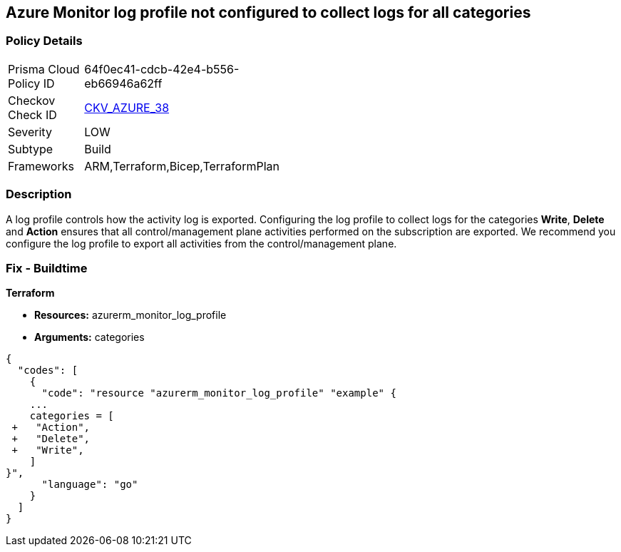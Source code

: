 == Azure Monitor log profile not configured to collect logs for all categories


=== Policy Details 

[width=45%]
[cols="1,1"]
|=== 
|Prisma Cloud Policy ID 
| 64f0ec41-cdcb-42e4-b556-eb66946a62ff

|Checkov Check ID 
| https://github.com/bridgecrewio/checkov/tree/master/checkov/arm/checks/resource/MonitorLogProfileCategories.py[CKV_AZURE_38]

|Severity
|LOW

|Subtype
|Build
//, Run

|Frameworks
|ARM,Terraform,Bicep,TerraformPlan

|=== 



=== Description 


A log profile controls how the activity log is exported.
Configuring the log profile to collect logs for the categories *Write*, *Delete* and *Action* ensures that all control/management plane activities performed on the subscription are exported.
We recommend you configure the log profile to export all activities from the control/management plane.
////
=== Fix - Runtime


*Azure Portal The Azure portal currently has no provision to check or set categories.* 




*CLI Command* 


To update an existing default log profile, use the following command: `az monitor log-profiles update --name default`
////
=== Fix - Buildtime


*Terraform* 


* *Resources:* azurerm_monitor_log_profile
* *Arguments:* categories


[source,go]
----
{
  "codes": [
    {
      "code": "resource "azurerm_monitor_log_profile" "example" {
    ...
    categories = [
 +   "Action",
 +   "Delete",
 +   "Write",
    ]
}",
      "language": "go"
    }
  ]
}
----
